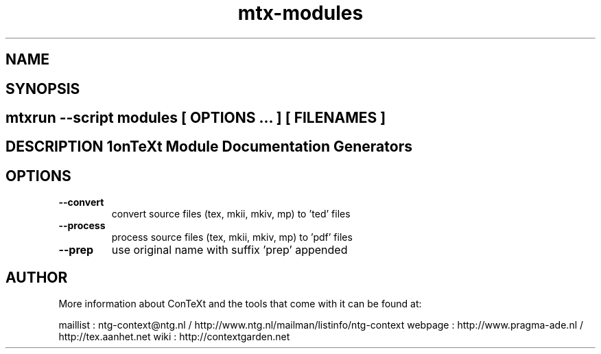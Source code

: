 .TH "mtx-modules" "1" "01-01-2013" "version 1.00" "ConTeXt Module Documentation Generators" 
.SH "NAME" 
.PP
.SH "SYNOPSIS" 
.PP
.SH \fBmtxrun --script modules\fP [ \fIOPTIONS\fP ... ] [ \fIFILENAMES\fP ] 
.SH "DESCRIPTION"\nConTeXt Module Documentation Generators\n 
.SH "OPTIONS"
.TP
.B --convert
convert source files (tex, mkii, mkiv, mp) to 'ted' files
.TP
.B --process
process source files (tex, mkii, mkiv, mp) to 'pdf' files
.TP
.B --prep
use original name with suffix 'prep' appended
.SH "AUTHOR"
More information about ConTeXt and the tools that come with it can be found at:

maillist : ntg-context@ntg.nl / http://www.ntg.nl/mailman/listinfo/ntg-context
webpage  : http://www.pragma-ade.nl / http://tex.aanhet.net
wiki     : http://contextgarden.net
